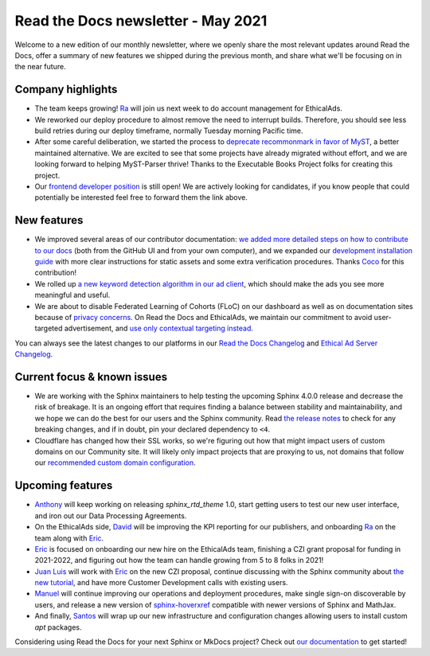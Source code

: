 .. post:: May 4, 2021
   :tags: newsletter, python
   :category: Newsletter
   :author: Juan Luis
   :location: MAD

.. meta::
   :description lang=en:
      Company updates and new features from last month,
      current focus, and upcoming features from May.

Read the Docs newsletter - May 2021
===================================

Welcome to a new edition of our monthly newsletter, where we
openly share the most relevant updates around Read the Docs,
offer a summary of new features we shipped
during the previous month,
and share what we'll be focusing on in the near future.

Company highlights
------------------

-  The team keeps growing! `Ra`_ will join us next week
   to do account management for EthicalAds.
-  We reworked our deploy procedure to almost remove the need to interrupt builds.
   Therefore, you should see less build retries during our deploy timeframe,
   normally Tuesday morning Pacific time.
-  After some careful deliberation,
   we started the process to `deprecate recommonmark in favor of
   MyST <https://github.com/readthedocs/recommonmark/issues/221>`_,
   a better maintained alternative.
   We are excited to see that
   some projects have already migrated without effort,
   and we are looking forward to helping MyST-Parser thrive!
   Thanks to the Executable Books Project folks for creating this project.
-  Our `frontend developer position <https://blog.readthedocs.com/job-frontend/>`_ is still open!
   We are actively looking for candidates,
   if you know people that could potentially be interested
   feel free to forward them the link above.

.. Pageviews stats obtained from Google Analytics, https://readthedocs.io property,
   and divided by the total number of days in the month

New features
------------

-  We improved several areas of our contributor documentation:
   `we added more detailed steps on how to contribute to our
   docs <https://docs.readthedocs.io/en/stable/development/docs.html>`_
   (both from the GitHub UI and from your own computer),
   and we expanded our `development installation
   guide <https://docs.readthedocs.io/en/stable/development/install.html>`_
   with more clear instructions for static assets
   and some extra verification procedures.
   Thanks `Coco <https://github.com/cocobennett>`_ for this contribution!
-  We rolled up `a new keyword detection algorithm in our ad
   client <https://github.com/readthedocs/ethical-ad-client/pull/48>`_,
   which should make the ads you see more meaningful and useful.
-  We are about to disable Federated Learning of Cohorts (FLoC)
   on our dashboard as well as on documentation sites
   because of `privacy concerns <https://www.eff.org/deeplinks/2021/03/googles-floc-terrible-idea>`_.
   On Read the Docs and EthicalAds, we maintain our commitment
   to avoid user-targeted advertisement,
   and `use only contextual targeting
   instead <https://docs.readthedocs.io/en/stable/advertising/advertising-details.html#our-targeting-details>`_.

You can always see the latest changes to our platforms in our `Read the Docs
Changelog <https://docs.readthedocs.io/page/changelog.html>`_ and `Ethical Ad Server
Changelog <https://ethical-ad-server.readthedocs.io/page/developer/changelog.html>`_.

Current focus & known issues
----------------------------

-  We are working with the Sphinx maintainers
   to help testing the upcoming Sphinx 4.0.0 release
   and decrease the risk of breakage.
   It is an ongoing effort that requires
   finding a balance between stability and maintainability,
   and we hope we can do the best for our users and the Sphinx community.
   Read `the release notes <https://www.sphinx-doc.org/en/master/changes.html>`_
   to check for any breaking changes,
   and if in doubt, pin your declared dependency to ``<4``.
-  Cloudflare has changed how their SSL works,
   so we're figuring out how that might impact users of custom domains on our Community site.
   It will likely only impact projects that are proxying to us,
   not domains that follow our `recommended custom domain
   configuration <https://docs.readthedocs.io/en/latest/custom_domains.html#custom-domain-support>`_.

Upcoming features
-----------------

-  `Anthony`_ will keep working on releasing `sphinx_rtd_theme` 1.0,
   start getting users to test our new user interface,
   and iron out our Data Processing Agreements.
-  On the EthicalAds side, `David`_ will be improving
   the KPI reporting for our publishers,
   and onboarding `Ra`_ on the team along with `Eric`_.
-  `Eric`_ is focused on onboarding our new hire on the EthicalAds team,
   finishing a CZI grant proposal for funding in 2021-2022,
   and figuring out how the team can handle growing from 5 to 8 folks in 2021!
-  `Juan Luis`_ will work with `Eric`_ on the new CZI proposal,
   continue discussing with the Sphinx community about `the new
   tutorial <https://github.com/sphinx-doc/sphinx/issues/9165>`_,
   and have more Customer Development calls with existing users.
-  `Manuel`_ will continue improving our operations and deployment procedures,
   make single sign-on discoverable by users,
   and release a new version of `sphinx-hoverxref <https://github.com/readthedocs/sphinx-hoverxref/>`_
   compatible with newer versions of Sphinx and MathJax.
-  And finally, `Santos`_ will wrap up our new infrastructure and configuration changes
   allowing users to install custom `apt` packages.

Considering using Read the Docs for your next Sphinx or MkDocs project?
Check out `our documentation <https://docs.readthedocs.io/>`_ to get started!

.. _Anthony: https://github.com/agjohnson
.. _David: https://github.com/davidfischer
.. _Eric: https://github.com/ericholscher
.. _Juan Luis: https://github.com/astrojuanlu
.. _Manuel: https://github.com/humitos
.. _Ra: https://www.linkedin.com/in/quetzalcoatlus/
.. _Santos: https://github.com/stsewd
